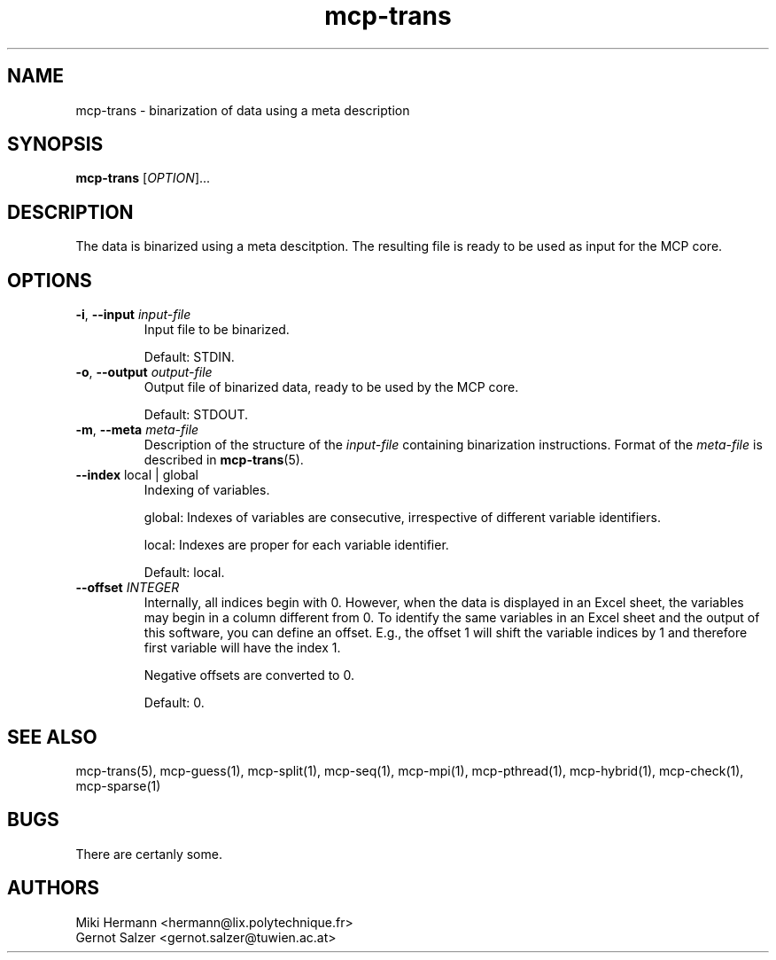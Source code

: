 .\" Copyright (c) 2019-2021 Miki Hermann & Gernot Salzer
.TH mcp-trans 1 "2021-03-10" "1.04" "MCP System"
.
.SH NAME
mcp-trans - binarization of data using a meta description
.
.SH SYNOPSIS
.B mcp-trans
.RI [\| "OPTION" "\|]\|.\|.\|."
.
.SH DESCRIPTION
.PP
The data is binarized using a meta descitption. The resulting file is
ready to be used as input for the MCP core.
.
.SH OPTIONS
.TP
\fB\-i\fR, \fB\-\-input\fI input-file
Input file to be binarized.
.IP
Default: STDIN.
.
.TP
\fB\-o\fR, \fB\-\-output\fI output-file
Output file of binarized data, ready to be used by the MCP core.
.IP
Default: STDOUT.
.
.TP
\fB\-m\fR, \fB\-\-meta\fI meta-file
Description of the structure of the \fIinput-file\fR containing
binarization instructions. Format of the \fImeta-file\fR is described
in \fBmcp-trans\fR(5).
.
.TP
\fB\-\-index \fRlocal | global
Indexing of variables.
.IP
global:
Indexes of variables are consecutive, irrespective of different
variable identifiers.
.IP
local:
Indexes are proper for each variable identifier.
.IP
Default: local.
.
.TP
.BI "\-\-offset " INTEGER
Internally, all indices begin with 0. However, when the data is
displayed in an Excel sheet, the variables may begin in a column
different from 0. To identify the same variables in an Excel sheet and
the output of this software, you can define an offset. E.g., the
offset 1 will shift the variable indices by 1 and therefore first
variable will have the index 1.
.IP
Negative offsets are converted to 0.
.IP
Default: 0.
.
.
.SH SEE ALSO
mcp-trans(5),
mcp-guess(1),
mcp-split(1),
mcp-seq(1),
mcp-mpi(1),
mcp-pthread(1),
mcp-hybrid(1),
mcp-check(1),
mcp-sparse(1)
.
.SH BUGS
There are certanly some.
.
.SH AUTHORS
Miki Hermann <hermann@lix.polytechnique.fr>
.br
Gernot Salzer <gernot.salzer@tuwien.ac.at>
